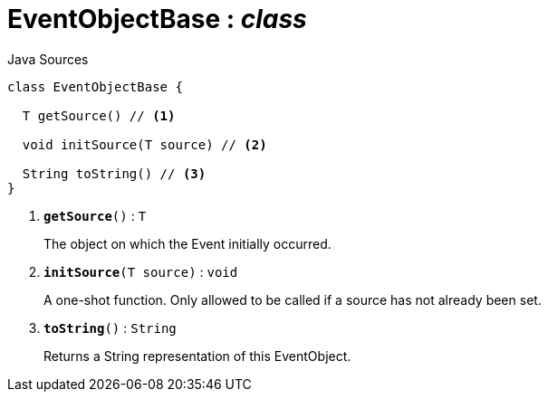 = EventObjectBase : _class_
:Notice: Licensed to the Apache Software Foundation (ASF) under one or more contributor license agreements. See the NOTICE file distributed with this work for additional information regarding copyright ownership. The ASF licenses this file to you under the Apache License, Version 2.0 (the "License"); you may not use this file except in compliance with the License. You may obtain a copy of the License at. http://www.apache.org/licenses/LICENSE-2.0 . Unless required by applicable law or agreed to in writing, software distributed under the License is distributed on an "AS IS" BASIS, WITHOUT WARRANTIES OR  CONDITIONS OF ANY KIND, either express or implied. See the License for the specific language governing permissions and limitations under the License.

.Java Sources
[source,java]
----
class EventObjectBase {

  T getSource() // <.>

  void initSource(T source) // <.>

  String toString() // <.>
}
----

<.> `[teal]#*getSource*#()` : `T`
+
--
The object on which the Event initially occurred.
--
<.> `[teal]#*initSource*#(T source)` : `void`
+
--
A one-shot function. Only allowed to be called if a source has not already been set.
--
<.> `[teal]#*toString*#()` : `String`
+
--
Returns a String representation of this EventObject.
--

